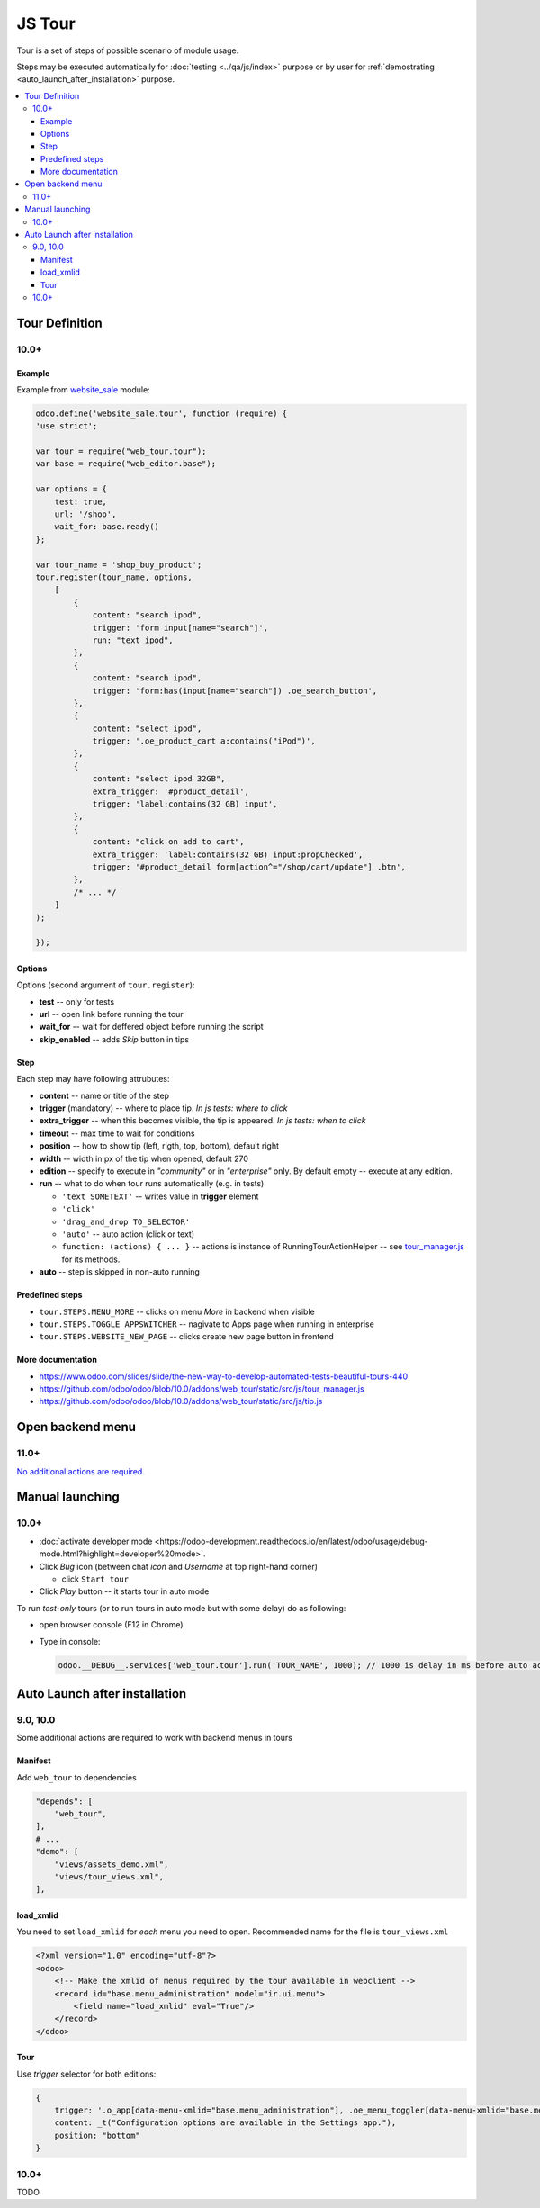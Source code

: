 =========
 JS Tour
=========


Tour is a set of steps of possible scenario of module usage. 

Steps may be executed automatically for :doc:`testing <../qa/js/index>` purpose or by user for :ref:`demostrating <auto_launch_after_installation>` purpose.

.. contents::
   :local:

Tour Definition
===============

10.0+
-----
Example
~~~~~~~
Example from `website_sale <https://github.com/odoo/odoo/blob/10.0/addons/website_sale/static/src/js/website_sale_tour_buy.js>`_ module:

.. code-block:: js

    odoo.define('website_sale.tour', function (require) {
    'use strict';
    
    var tour = require("web_tour.tour");
    var base = require("web_editor.base");
    
    var options = {
        test: true,
        url: '/shop',
        wait_for: base.ready()
    };

    var tour_name = 'shop_buy_product';
    tour.register(tour_name, options,
        [
            {
                content: "search ipod",
                trigger: 'form input[name="search"]',
                run: "text ipod",
            },
            {
                content: "search ipod",
                trigger: 'form:has(input[name="search"]) .oe_search_button',
            },
            {
                content: "select ipod",
                trigger: '.oe_product_cart a:contains("iPod")',
            },
            {
                content: "select ipod 32GB",
                extra_trigger: '#product_detail',
                trigger: 'label:contains(32 GB) input',
            },
            {
                content: "click on add to cart",
                extra_trigger: 'label:contains(32 GB) input:propChecked',
                trigger: '#product_detail form[action^="/shop/cart/update"] .btn',
            },
            /* ... */
        ]
    );
    
    });


Options
~~~~~~~

Options (second argument of ``tour.register``):

* **test** -- only for tests
* **url** -- open link before running the tour
* **wait_for** -- wait for deffered object before running the script
* **skip_enabled** -- adds *Skip* button in tips

Step
~~~~

Each step may have following attrubutes:

* **content** -- name or title of the step
* **trigger** (mandatory) -- where to place tip. *In js tests: where to click*
* **extra_trigger** -- when this becomes visible, the tip is appeared. *In js tests: when to click*
* **timeout** -- max time to wait for conditions
* **position** -- how to show tip (left, rigth, top, bottom), default right
* **width** -- width in px of the tip when opened, default 270
* **edition** -- specify to execute in *"community"* or in *"enterprise"* only. By default empty -- execute at any edition.
* **run** -- what to do when tour runs automatically (e.g. in tests)

  * ``'text SOMETEXT'`` -- writes value in **trigger** element
  * ``'click'``
  * ``'drag_and_drop TO_SELECTOR'``
  * ``'auto'`` -- auto action (click or text)
  * ``function: (actions) { ... }`` -- actions is instance of RunningTourActionHelper -- see `tour_manager.js <https://github.com/odoo/odoo/blob/10.0/addons/web_tour/static/src/js/tour_manager.js>`_ for its methods.
* **auto** -- step is skipped in non-auto running

Predefined steps
~~~~~~~~~~~~~~~~

* ``tour.STEPS.MENU_MORE`` -- clicks on menu *More* in backend when visible
* ``tour.STEPS.TOGGLE_APPSWITCHER`` -- nagivate to Apps page when running in enterprise
* ``tour.STEPS.WEBSITE_NEW_PAGE`` -- clicks create new page button in frontend

More documentation
~~~~~~~~~~~~~~~~~~

* https://www.odoo.com/slides/slide/the-new-way-to-develop-automated-tests-beautiful-tours-440
* https://github.com/odoo/odoo/blob/10.0/addons/web_tour/static/src/js/tour_manager.js
* https://github.com/odoo/odoo/blob/10.0/addons/web_tour/static/src/js/tip.js


Open backend menu
=================

11.0+
-----

`No additional actions are required. <https://github.com/odoo/odoo/commit/7e008469e4e5afe9b4c7151a4738240462359f98>`__


Manual launching
================

10.0+
-----

* :doc:`activate developer mode <https://odoo-development.readthedocs.io/en/latest/odoo/usage/debug-mode.html?highlight=developer%20mode>`.
* Click *Bug* icon (between chat *icon* and *Username* at top right-hand corner)

  * click ``Start tour``

* Click *Play* button -- it starts tour in auto mode

To run *test-only* tours (or to run tours in auto mode but with some delay) do as following:

* open browser console (F12 in Chrome)
* Type in console:

  .. code-block:: js

    odoo.__DEBUG__.services['web_tour.tour'].run('TOUR_NAME', 1000); // 1000 is delay in ms before auto action


Auto Launch after installation
==============================

9.0, 10.0
---------

Some additional actions are required to work with backend menus in tours

Manifest
~~~~~~~~

Add ``web_tour`` to dependencies

.. code-block:: py

    "depends": [
        "web_tour",
    ],
    # ...
    "demo": [
        "views/assets_demo.xml",
        "views/tour_views.xml",
    ],


load_xmlid
~~~~~~~~~~

You need to set ``load_xmlid`` for *each* menu you need to open. Recommended
name for the file is ``tour_views.xml``

.. code-block:: xml

    <?xml version="1.0" encoding="utf-8"?>
    <odoo>
        <!-- Make the xmlid of menus required by the tour available in webclient -->
        <record id="base.menu_administration" model="ir.ui.menu">
            <field name="load_xmlid" eval="True"/>
        </record>
    </odoo>

Tour
~~~~

Use *trigger* selector for both editions:

.. code-block:: js


    {
        trigger: '.o_app[data-menu-xmlid="base.menu_administration"], .oe_menu_toggler[data-menu-xmlid="base.menu_administration"]',
        content: _t("Configuration options are available in the Settings app."),
        position: "bottom"
    }


10.0+
-----

TODO
